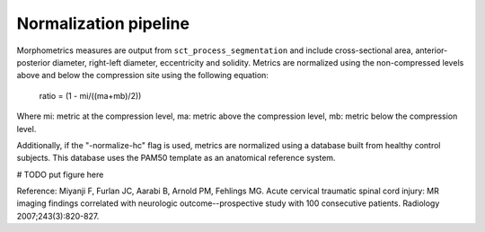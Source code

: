 .. _normalization-pipeline:

Normalization pipeline
######################

Morphometrics measures are output from ``sct_process_segmentation`` and include cross-sectional area, anterior-posterior diameter, right-left diameter, eccentricity and solidity.
Metrics are normalized using the non-compressed levels above and below the compression site
using the following equation:

    ratio = (1 - mi/((ma+mb)/2))

Where mi: metric at the compression level, ma: metric above the compression level, mb:
metric below the compression level.

Additionally, if the "-normalize-hc" flag is used, metrics are normalized using a database
built from healthy control subjects. This database uses the PAM50 template as an anatomical
reference system.


# TODO put figure here



Reference: Miyanji F, Furlan JC, Aarabi B, Arnold PM, Fehlings MG. Acute cervical traumatic
spinal cord injury: MR imaging findings correlated with neurologic outcome--prospective
study with 100 consecutive patients. Radiology 2007;243(3):820-827.
